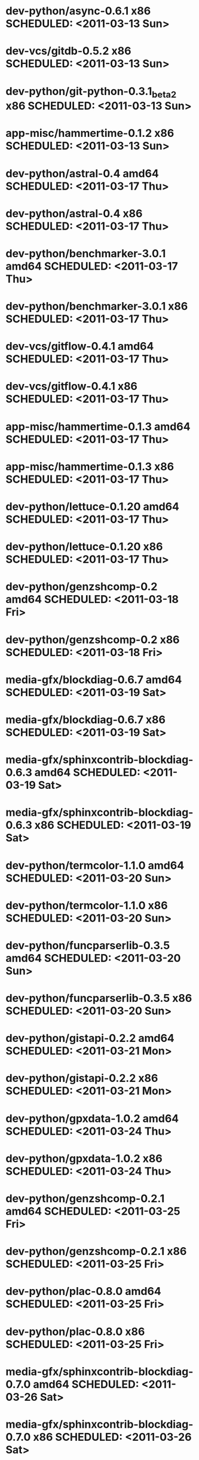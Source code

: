 * dev-python/async-0.6.1                     x86 SCHEDULED: <2011-03-13 Sun>
* dev-vcs/gitdb-0.5.2                        x86 SCHEDULED: <2011-03-13 Sun>
* dev-python/git-python-0.3.1_beta2          x86 SCHEDULED: <2011-03-13 Sun>
* app-misc/hammertime-0.1.2                  x86 SCHEDULED: <2011-03-13 Sun>
* dev-python/astral-0.4                    amd64 SCHEDULED: <2011-03-17 Thu>
* dev-python/astral-0.4                      x86 SCHEDULED: <2011-03-17 Thu>
* dev-python/benchmarker-3.0.1             amd64 SCHEDULED: <2011-03-17 Thu>
* dev-python/benchmarker-3.0.1               x86 SCHEDULED: <2011-03-17 Thu>
* dev-vcs/gitflow-0.4.1                    amd64 SCHEDULED: <2011-03-17 Thu>
* dev-vcs/gitflow-0.4.1                      x86 SCHEDULED: <2011-03-17 Thu>
* app-misc/hammertime-0.1.3                amd64 SCHEDULED: <2011-03-17 Thu>
* app-misc/hammertime-0.1.3                  x86 SCHEDULED: <2011-03-17 Thu>
* dev-python/lettuce-0.1.20                amd64 SCHEDULED: <2011-03-17 Thu>
* dev-python/lettuce-0.1.20                  x86 SCHEDULED: <2011-03-17 Thu>
* dev-python/genzshcomp-0.2                amd64 SCHEDULED: <2011-03-18 Fri>
* dev-python/genzshcomp-0.2                  x86 SCHEDULED: <2011-03-18 Fri>
* media-gfx/blockdiag-0.6.7                amd64 SCHEDULED: <2011-03-19 Sat>
* media-gfx/blockdiag-0.6.7                  x86 SCHEDULED: <2011-03-19 Sat>
* media-gfx/sphinxcontrib-blockdiag-0.6.3  amd64 SCHEDULED: <2011-03-19 Sat>
* media-gfx/sphinxcontrib-blockdiag-0.6.3    x86 SCHEDULED: <2011-03-19 Sat>
* dev-python/termcolor-1.1.0               amd64 SCHEDULED: <2011-03-20 Sun>
* dev-python/termcolor-1.1.0                 x86 SCHEDULED: <2011-03-20 Sun>
* dev-python/funcparserlib-0.3.5           amd64 SCHEDULED: <2011-03-20 Sun>
* dev-python/funcparserlib-0.3.5             x86 SCHEDULED: <2011-03-20 Sun>
* dev-python/gistapi-0.2.2                 amd64 SCHEDULED: <2011-03-21 Mon>
* dev-python/gistapi-0.2.2                   x86 SCHEDULED: <2011-03-21 Mon>
* dev-python/gpxdata-1.0.2                 amd64 SCHEDULED: <2011-03-24 Thu>
* dev-python/gpxdata-1.0.2                   x86 SCHEDULED: <2011-03-24 Thu>
* dev-python/genzshcomp-0.2.1              amd64 SCHEDULED: <2011-03-25 Fri>
* dev-python/genzshcomp-0.2.1                x86 SCHEDULED: <2011-03-25 Fri>
* dev-python/plac-0.8.0                    amd64 SCHEDULED: <2011-03-25 Fri>
* dev-python/plac-0.8.0                      x86 SCHEDULED: <2011-03-25 Fri>
* media-gfx/sphinxcontrib-blockdiag-0.7.0  amd64 SCHEDULED: <2011-03-26 Sat>
* media-gfx/sphinxcontrib-blockdiag-0.7.0    x86 SCHEDULED: <2011-03-26 Sat>
* dev-python/astral-0.5                    amd64 SCHEDULED: <2011-03-30 Wed>
* dev-python/astral-0.5                      x86 SCHEDULED: <2011-03-30 Wed>
* dev-python/lettuce-0.1.21                amd64 SCHEDULED: <2011-03-31 Thu>
* dev-python/lettuce-0.1.21                  x86 SCHEDULED: <2011-03-31 Thu>
* www-client/cupage-0.5.4                  amd64 SCHEDULED: <2011-03-31 Thu>
* www-client/cupage-0.5.4                    x86 SCHEDULED: <2011-03-31 Thu>
* dev-python/commandlineapp-3.0.7          amd64 SCHEDULED: <2011-03-31 Thu>
* dev-python/commandlineapp-3.0.7            x86 SCHEDULED: <2011-03-31 Thu>
* dev-python/twython-1.4.1                 amd64 SCHEDULED: <2011-03-31 Thu>
* dev-python/twython-1.4.1                   x86 SCHEDULED: <2011-03-31 Thu>
* media-gfx/blockdiag-0.7.0                amd64 SCHEDULED: <2011-03-31 Thu>
* media-gfx/blockdiag-0.7.0                  x86 SCHEDULED: <2011-03-31 Thu>
* dev-python/gpxdata-1.1.0                 amd64 SCHEDULED: <2011-03-31 Thu>
* dev-python/gpxdata-1.1.0                   x86 SCHEDULED: <2011-03-31 Thu>
* dev-python/pyrepl-0.8.2                  amd64 SCHEDULED: <2011-03-31 Thu>
* dev-python/fancycompleter-0.2            amd64 SCHEDULED: <2011-03-31 Thu>
* dev-python/wmctrl-0.1                    amd64 SCHEDULED: <2011-03-31 Thu>
* dev-python/pdbpp-0.6                     amd64 SCHEDULED: <2011-03-31 Thu>
* dev-python/pyscss-1.0.3                  amd64 SCHEDULED: <2011-03-31 Thu>
* dev-python/pyrepl-0.8.2                    x86 SCHEDULED: <2011-04-01 Fri>
* dev-python/fancycompleter-0.2              x86 SCHEDULED: <2011-04-01 Fri>
* dev-python/wmctrl-0.1                      x86 SCHEDULED: <2011-04-01 Fri>
* dev-python/pdbpp-0.6                       x86 SCHEDULED: <2011-04-01 Fri>
* dev-python/pyscss-1.0.3                    x86 SCHEDULED: <2011-04-01 Fri>
* dev-python/python-faker-0.2.4            amd64 SCHEDULED: <2011-04-01 Fri>
* dev-vcs/gitserve-0.2.0-r3                amd64 SCHEDULED: <2011-04-01 Fri>
* dev-vcs/gitserve-0.2.0-r3                  x86 SCHEDULED: <2011-04-01 Fri>
* media-gfx/blockdiag-0.7.3                amd64 SCHEDULED: <2011-04-03 Sun>
* media-gfx/blockdiag-0.7.3                  x86 SCHEDULED: <2011-04-03 Sun>
* media-gfx/seqdiag-0.2.1                  amd64 SCHEDULED: <2011-04-04 Mon>
* media-gfx/seqdiag-0.2.1                    x86 SCHEDULED: <2011-04-04 Mon>
* dev-python/virtualenvwrapper-2.6.3       amd64 SCHEDULED: <2011-04-04 Mon>
* dev-python/virtualenvwrapper-2.6.3         x86 SCHEDULED: <2011-04-04 Mon>
* sci-visualization/charty-0.1.0           amd64 SCHEDULED: <2011-04-06 Wed>
* dev-python/python-faker-0.2.4              x86 SCHEDULED: <2011-04-07 Thu>
* sci-visualization/charty-0.1.0             x86 SCHEDULED: <2011-04-07 Thu>
* dev-util/ditz-0.5-r1                       x86 SCHEDULED: <2011-05-07 Sat>
* dev-util/ditz-0.5-r1                     amd64 SCHEDULED: <2011-05-07 Sat>
* sci-visualization/cairoplot-1.1          amd64 SCHEDULED: <2011-04-08 Fri>
* dev-python/argh-0.14.0                   amd64 SCHEDULED: <2011-04-08 Fri>
* dev-python/rstctl-0.4                    amd64 SCHEDULED: <2011-05-10 Tue>
* dev-python/rstctl-0.4                      x86 SCHEDULED: <2011-05-10 Tue>
* dev-perl/Net-Twitter-Lite-0.10003        amd64 SCHEDULED: <2011-05-13 Fri>
* dev-perl/Net-Twitter-Lite-0.10003          x86 SCHEDULED: <2011-05-13 Fri>
* dev-python/pycparser-2.02                amd64 SCHEDULED: <2011-05-21 Sat>
* dev-python/pycparser-2.02                  x86 SCHEDULED: <2011-05-21 Sat>
* media-gfx/sphinxcontrib-mscgen-0.4       amd64 SCHEDULED: <2011-05-29 Sun>
* media-gfx/sphinxcontrib-mscgen-0.4         x86 SCHEDULED: <2011-05-29 Sun>
* www-apps/mnemosyne-0.12                  amd64 SCHEDULED: <2011-06-07 Tue>
* www-apps/mnemosyne-0.12                    x86 SCHEDULED: <2011-06-07 Tue>
